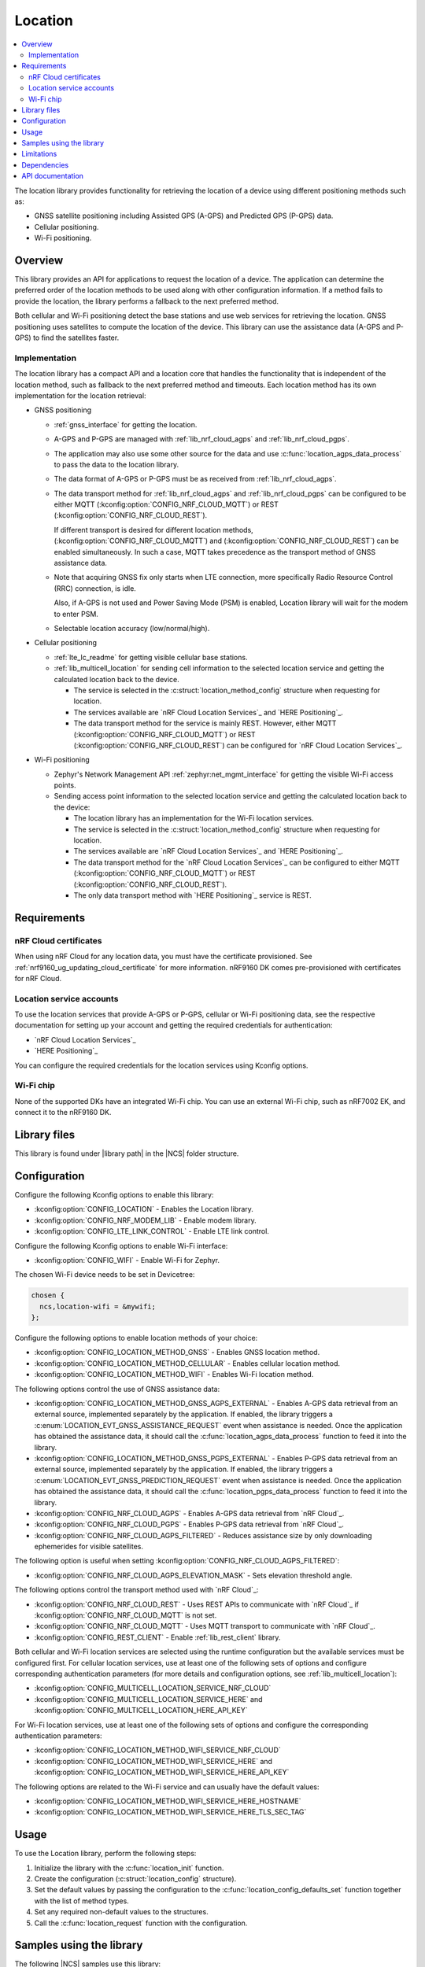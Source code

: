 .. _lib_location:

Location
########

.. contents::
   :local:
   :depth: 2

The location library provides functionality for retrieving the location of a device using different positioning methods such as:

* GNSS satellite positioning including Assisted GPS (A-GPS) and Predicted GPS (P-GPS) data.
* Cellular positioning.
* Wi-Fi positioning.

Overview
********

This library provides an API for applications to request the location of a device.
The application can determine the preferred order of the location methods to be used along with other configuration information.
If a method fails to provide the location, the library performs a fallback to the next preferred method.

Both cellular and Wi-Fi positioning detect the base stations and use web services for retrieving the location.
GNSS positioning uses satellites to compute the location of the device.
This library can use the assistance data (A-GPS and P-GPS) to find the satellites faster.

Implementation
==============

The location library has a compact API and a location core that handles the functionality that is independent of the location method, such as fallback to the next preferred method and timeouts.
Each location method has its own implementation for the location retrieval:

* GNSS positioning

  * :ref:`gnss_interface` for getting the location.
  * A-GPS and P-GPS are managed with :ref:`lib_nrf_cloud_agps` and :ref:`lib_nrf_cloud_pgps`.
  * The application may also use some other source for the data and use :c:func:`location_agps_data_process` to pass the data to the location library.
  * The data format of A-GPS or P-GPS must be as received from :ref:`lib_nrf_cloud_agps`.
  * The data transport method for :ref:`lib_nrf_cloud_agps` and :ref:`lib_nrf_cloud_pgps` can be configured to be either MQTT (:kconfig:option:`CONFIG_NRF_CLOUD_MQTT`) or REST (:kconfig:option:`CONFIG_NRF_CLOUD_REST`).

    If different transport is desired for different location methods, (:kconfig:option:`CONFIG_NRF_CLOUD_MQTT`) and (:kconfig:option:`CONFIG_NRF_CLOUD_REST`) can be enabled simultaneously. In such a case, MQTT takes
    precedence as the transport method of GNSS assistance data.
  * Note that acquiring GNSS fix only starts when LTE connection, more specifically Radio Resource Control (RRC) connection, is idle.

    Also, if A-GPS is not used and Power Saving Mode (PSM) is enabled, Location library will wait for the modem to enter PSM.
  * Selectable location accuracy (low/normal/high).

* Cellular positioning

  * :ref:`lte_lc_readme` for getting visible cellular base stations.
  * :ref:`lib_multicell_location` for sending cell information to the selected location service and getting the calculated location back to the device.

    * The service is selected in the :c:struct:`location_method_config` structure when requesting for location.
    * The services available are `nRF Cloud Location Services`_ and `HERE Positioning`_.
    * The data transport method for the service is mainly REST. However, either MQTT (:kconfig:option:`CONFIG_NRF_CLOUD_MQTT`) or REST (:kconfig:option:`CONFIG_NRF_CLOUD_REST`) can be configured for `nRF Cloud Location Services`_.

* Wi-Fi positioning

  * Zephyr's Network Management API :ref:`zephyr:net_mgmt_interface` for getting the visible Wi-Fi access points.
  * Sending access point information to the selected location service and getting the calculated location back to the device:

    * The location library has an implementation for the Wi-Fi location services.
    * The service is selected in the :c:struct:`location_method_config` structure when requesting for location.
    * The services available are `nRF Cloud Location Services`_ and `HERE Positioning`_.
    * The data transport method for the `nRF Cloud Location Services`_ can be configured to either MQTT (:kconfig:option:`CONFIG_NRF_CLOUD_MQTT`) or REST (:kconfig:option:`CONFIG_NRF_CLOUD_REST`).
    * The only data transport method with `HERE Positioning`_ service is REST.

Requirements
************

nRF Cloud certificates
======================

When using nRF Cloud for any location data, you must have the certificate provisioned.
See :ref:`nrf9160_ug_updating_cloud_certificate` for more information.
nRF9160 DK comes pre-provisioned with certificates for nRF Cloud.

Location service accounts
=========================

To use the location services that provide A-GPS or P-GPS, cellular or Wi-Fi positioning data, see the respective documentation for setting up your account and getting the required credentials for authentication:

* `nRF Cloud Location Services`_
* `HERE Positioning`_

You can configure the required credentials for the location services using Kconfig options.

Wi-Fi chip
==========

None of the supported DKs have an integrated Wi-Fi chip.
You can use an external Wi-Fi chip, such as nRF7002 EK, and connect it to the nRF9160 DK.

Library files
*************

.. |library path| replace:: :file:`lib/location`

This library is found under |library path| in the |NCS| folder structure.

Configuration
*************

Configure the following Kconfig options to enable this library:

* :kconfig:option:`CONFIG_LOCATION` - Enables the Location library.
* :kconfig:option:`CONFIG_NRF_MODEM_LIB` - Enable modem library.
* :kconfig:option:`CONFIG_LTE_LINK_CONTROL` - Enable LTE link control.

Configure the following Kconfig options to enable Wi-Fi interface:

* :kconfig:option:`CONFIG_WIFI` - Enable Wi-Fi for Zephyr.

The chosen Wi-Fi device needs to be set in Devicetree:

.. code-block:: devicetree

    chosen {
      ncs,location-wifi = &mywifi;
    };

Configure the following options to enable location methods of your choice:

* :kconfig:option:`CONFIG_LOCATION_METHOD_GNSS` - Enables GNSS location method.
* :kconfig:option:`CONFIG_LOCATION_METHOD_CELLULAR` - Enables cellular location method.
* :kconfig:option:`CONFIG_LOCATION_METHOD_WIFI` - Enables Wi-Fi location method.

The following options control the use of GNSS assistance data:

* :kconfig:option:`CONFIG_LOCATION_METHOD_GNSS_AGPS_EXTERNAL` - Enables A-GPS data retrieval from an external source, implemented separately by the application. If enabled, the library triggers a :c:enum:`LOCATION_EVT_GNSS_ASSISTANCE_REQUEST` event when assistance is needed. Once the application has obtained the assistance data, it should call the :c:func:`location_agps_data_process` function to feed it into the library.
* :kconfig:option:`CONFIG_LOCATION_METHOD_GNSS_PGPS_EXTERNAL` - Enables P-GPS data retrieval from an external source, implemented separately by the application. If enabled, the library triggers a :c:enum:`LOCATION_EVT_GNSS_PREDICTION_REQUEST` event when assistance is needed. Once the application has obtained the assistance data, it should call the :c:func:`location_pgps_data_process` function to feed it into the library.
* :kconfig:option:`CONFIG_NRF_CLOUD_AGPS` - Enables A-GPS data retrieval from `nRF Cloud`_.
* :kconfig:option:`CONFIG_NRF_CLOUD_PGPS` - Enables P-GPS data retrieval from `nRF Cloud`_.
* :kconfig:option:`CONFIG_NRF_CLOUD_AGPS_FILTERED` - Reduces assistance size by only downloading ephemerides for visible satellites.

The following option is useful when setting :kconfig:option:`CONFIG_NRF_CLOUD_AGPS_FILTERED`:

* :kconfig:option:`CONFIG_NRF_CLOUD_AGPS_ELEVATION_MASK` - Sets elevation threshold angle.

The following options control the transport method used with `nRF Cloud`_:

* :kconfig:option:`CONFIG_NRF_CLOUD_REST` - Uses REST APIs to communicate with `nRF Cloud`_ if :kconfig:option:`CONFIG_NRF_CLOUD_MQTT` is not set.
* :kconfig:option:`CONFIG_NRF_CLOUD_MQTT` - Uses MQTT transport to communicate with `nRF Cloud`_.
* :kconfig:option:`CONFIG_REST_CLIENT` - Enable :ref:`lib_rest_client` library.

Both cellular and Wi-Fi location services are selected using the runtime configuration but the available services must be configured first.
For cellular location services, use at least one of the following sets of options and configure corresponding authentication parameters (for more details and configuration options, see :ref:`lib_multicell_location`):

* :kconfig:option:`CONFIG_MULTICELL_LOCATION_SERVICE_NRF_CLOUD`
* :kconfig:option:`CONFIG_MULTICELL_LOCATION_SERVICE_HERE` and :kconfig:option:`CONFIG_MULTICELL_LOCATION_HERE_API_KEY`

For Wi-Fi location services, use at least one of the following sets of options and configure the corresponding authentication parameters:

* :kconfig:option:`CONFIG_LOCATION_METHOD_WIFI_SERVICE_NRF_CLOUD`
* :kconfig:option:`CONFIG_LOCATION_METHOD_WIFI_SERVICE_HERE` and :kconfig:option:`CONFIG_LOCATION_METHOD_WIFI_SERVICE_HERE_API_KEY`

The following options are related to the Wi-Fi service and can usually have the default values:

* :kconfig:option:`CONFIG_LOCATION_METHOD_WIFI_SERVICE_HERE_HOSTNAME`
* :kconfig:option:`CONFIG_LOCATION_METHOD_WIFI_SERVICE_HERE_TLS_SEC_TAG`

Usage
*****

To use the Location library, perform the following steps:

1. Initialize the library with the :c:func:`location_init` function.
#. Create the configuration (:c:struct:`location_config` structure).
#. Set the default values by passing the configuration to the :c:func:`location_config_defaults_set` function together with the list of method types.
#. Set any required non-default values to the structures.
#. Call the :c:func:`location_request` function with the configuration.

Samples using the library
*************************

The following |NCS| samples use this library:

* :ref:`location_sample`
* :ref:`modem_shell_application`

Limitations
***********

* The Location library can only have one application registered at a time. If there is already an application handler registered, another initialization will override the existing handler.
* Cellular neighbor information used for cellular positioning is more accurate on modem firmware (MFW) 1.3.0 compared to earlier MFW releases that do not have an API for scanning the neighboring cells.
  For MFW releases older than 1.3.0, only serving cell information is provided and it can be hours or days old, or even older, depending on the modem sleep states.

Dependencies
************

This library uses the following |NCS| libraries:

* :ref:`nrf_modem_lib_readme`
* :ref:`lte_lc_readme`
* :ref:`lib_multicell_location`
* :ref:`lib_rest_client`
* :ref:`lib_nrf_cloud`
* :ref:`lib_nrf_cloud_agps`
* :ref:`lib_nrf_cloud_pgps`
* :ref:`lib_nrf_cloud_rest`
* :ref:`lib_modem_jwt`

It uses the following `sdk-nrfxlib`_ library:

* :ref:`nrfxlib:gnss_interface`

It uses the following Zephyr libraries:

* :ref:`zephyr:net_mgmt_interface`
* :ref:`zephyr:net_if_interface`

API documentation
*****************

| Header file: :file:`include/modem/location.h`
| Source files: :file:`lib/location`

.. doxygengroup:: location
   :project: nrf
   :members:
